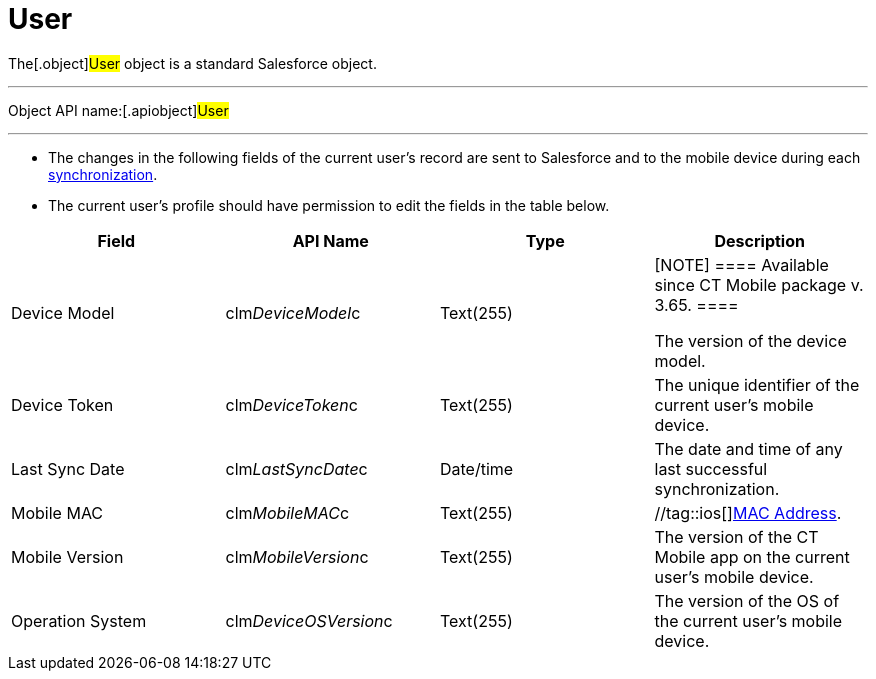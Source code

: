 = User

The[.object]#User# object is a standard Salesforce object.

'''''

Object API name:[.apiobject]#User#

'''''

* The changes in the following fields of the current user's record are
sent to Salesforce and to the mobile device during each
xref:ios/mobile-application/synchronization/synchronization-launch/index.adoc[synchronization].
* The current user's profile should have permission to edit the fields
in the table below.

[width="100%",cols="25%,25%,25%,25%",]
|===
|*Field* |*API Name* |*Type* |*Description*

|Device Model |[.apiobject]#clm__DeviceModel__c#
|Text(255) a|
[NOTE] ==== Available since CT Mobile package v. 3.65. ====
//tag::ios[]

The version of the device model.

//tag::andr,win[] Not in use.

|Device Token |[.apiobject]#clm__DeviceToken__c#
|Text(255) |The unique identifier of the current user's mobile device.

|Last Sync Date |[.apiobject]#clm__LastSyncDate__c#
|Date/time |The date and time of any last successful synchronization.

|Mobile MAC |[.apiobject]#clm__MobileMAC__c# |Text(255)
|//tag::ios[]https://en.wikipedia.org/wiki/MAC_address[MAC Address].
//tag::andr,win[]Not in use.

|Mobile Version |[.apiobject]#clm__MobileVersion__c#
|Text(255) |The version of the CT Mobile app on the current user's
mobile device.

|Operation System |[.apiobject]#clm__DeviceOSVersion__c#
|Text(255) |The version of the OS of the current user's mobile device.
|===
